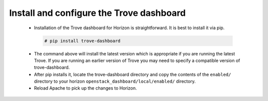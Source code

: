 
.. _dashboard:

Install and configure the Trove dashboard
~~~~~~~~~~~~~~~~~~~~~~~~~~~~~~~~~~~~~~~~~

  * Installation of the Trove dashboard for Horizon is straightforward.
    It is best to install it via pip.

   .. code-block:: console

      # pip install trove-dashboard

  * The command above will install the latest version which is
    appropriate if you are running the latest Trove. If you are
    running an earlier version of Trove you may need to specify
    a compatible version of trove-dashboard.

  * After pip installs it, locate the trove-dashboard directory and
    copy the contents of the ``enabled/`` directory to your horizon
    ``openstack_dashboard/local/enabled/`` directory.

  * Reload Apache to pick up the changes to Horizon.

